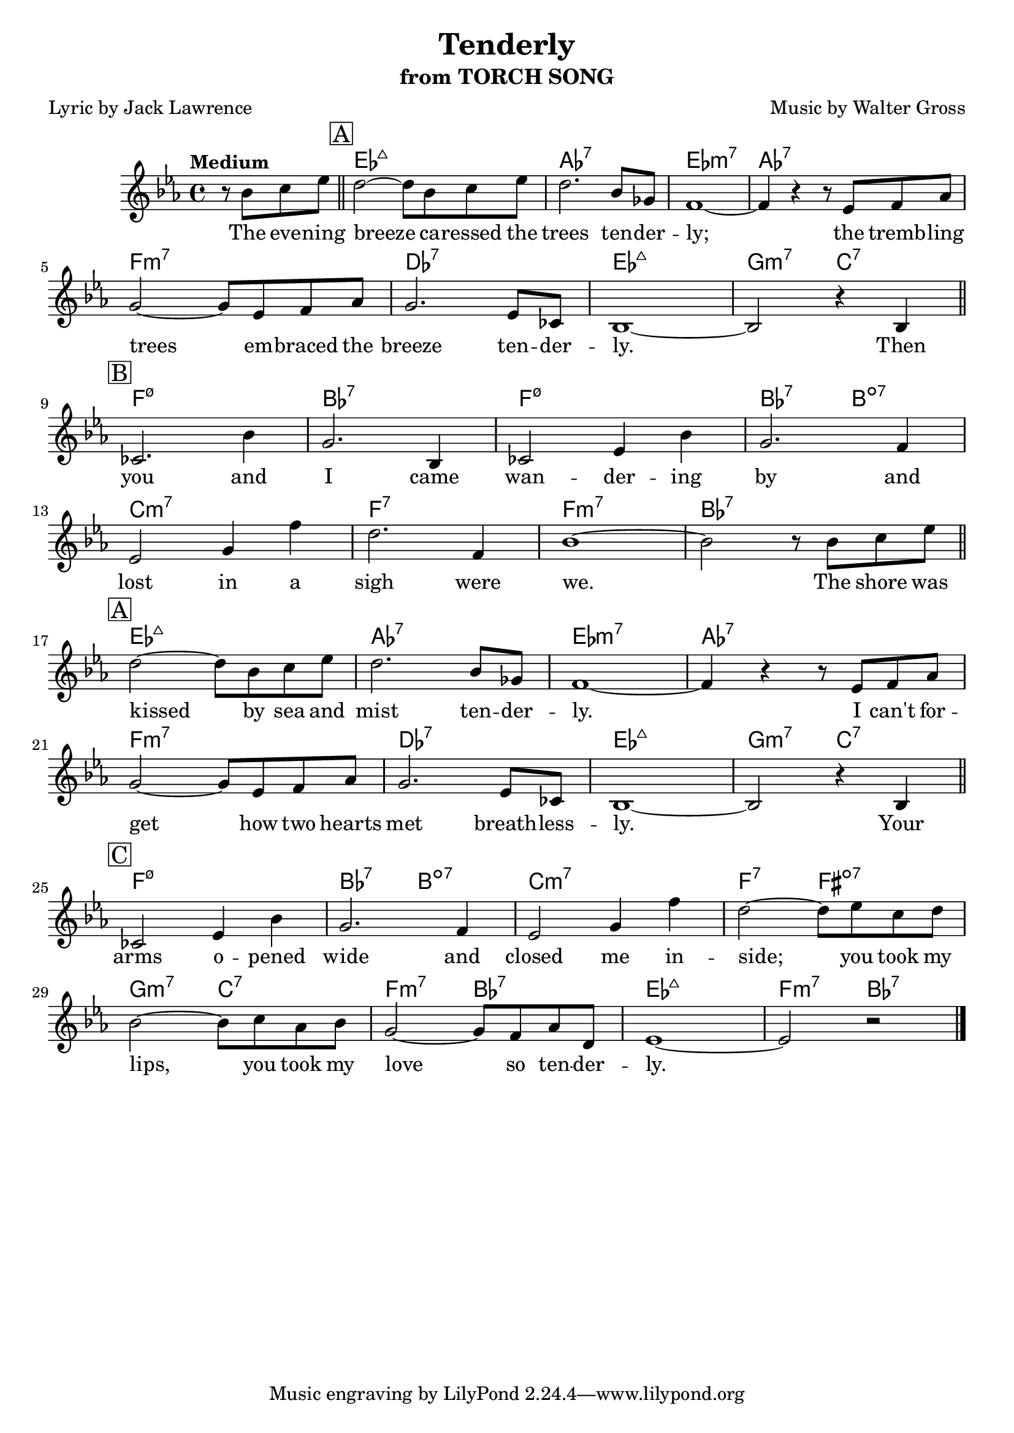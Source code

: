 \version "2.19.82"

\header {
  title = "Tenderly"
  subtitle = "from TORCH SONG"
  composer = "Music by Walter Gross"
  poet = "Lyric by Jack Lawrence"
}

\score {
  <<
    \chords {
      s2 ees1:maj aes:7 ees:m7 aes:7 f:m7 des:7 ees:maj g2:m7 c:7
      f1:m7.5- bes:7 f:m7.5- bes2:7 b:dim7 c1:m7 f:7 f:m7 bes:7
      ees1:maj aes:7 ees:m7 aes:7 f:m7 des:7 ees:maj g2:m7 c:7
      f1:m7.5- bes2:7 b:dim7 c1:m7 f2:7 fis:dim7
      g2:m7 c:7 f:m7 bes:7 ees1:maj f2:m7 bes:7
    }
    \relative c'' {
      \key ees \major
      \tempo "Medium"
      \partial 2 { r8 bes c ees } \bar "||"
      \mark \markup { \box A }
      d2~ d8 bes c ees | d2. bes8 ges | f1~ | f4 r r8 ees f aes | \break
      g2~ g8 ees f aes | g2. ees8 ces | bes1~ | bes2 r4 bes \bar "||" \break
      \mark \markup { \box B }
      ces2. bes'4 | g2. bes,4 | ces2 ees4 bes' | g2. f4 | \break
      ees2 g4 f' | d2. f,4 | bes1~ | bes2 r8 bes c ees \bar "||" \break
      \mark \markup { \box A }
      d2~ d8 bes c ees | d2. bes8 ges | f1~ | f4 r r8 ees f aes | \break
      g2~ g8 ees f aes | g2. ees8 ces | bes1~ bes2 r4 bes \bar "||" \break
      \mark \markup { \box C }
      ces2 ees4 bes' | g2. f4 | ees2 g4 f' | d2~ d8 ees c d | \break
      bes2~ bes8 c aes bes | g2~ g8 f aes d, | ees1~ | ees2 r \bar "|."
    }
    \addlyrics {
      The eve -- ning breeze ca -- ressed the trees ten -- der -- ly;
      the tremb -- ling trees em -- braced the breeze ten -- der -- ly.
      Then you and I came wan -- der -- ing by and lost in a sigh were we.
      The shore was kissed by sea and mist ten -- der -- ly.
      I can't for -- get how two hearts met breath -- less -- ly.
      Your arms o -- pened wide and closed me in -- side;
      you took my lips, you took my love so ten -- der -- ly.  
    }
  >>
  \layout { }
}
